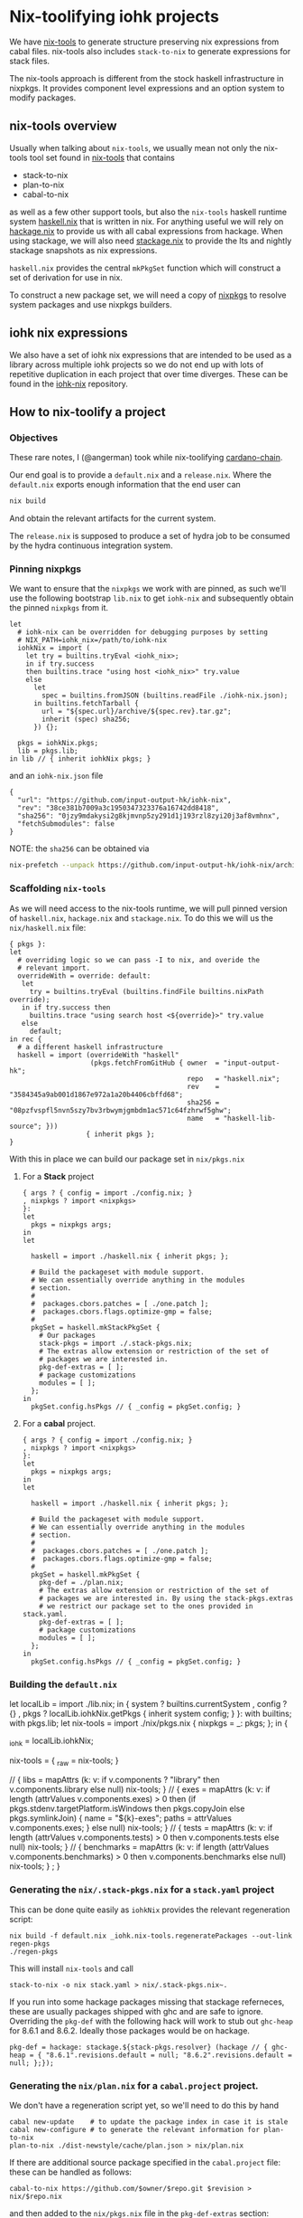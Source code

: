 * Nix-toolifying iohk projects

We have [[https://github.com/angerman/nix-tools][nix-tools]] to generate structure preserving nix expressions
from cabal files. nix-tools also includes ~stack-to-nix~ to generate
expressions for stack files.

The nix-tools approach is different from the stock haskell
infrastructure in nixpkgs. It provides component level expressions and
an option system to modify packages.

** nix-tools overview

Usually when talking about ~nix-tools~, we usually mean not only the
nix-tools tool set found in [[https://github.com/angerman/nix-tools][nix-tools]] that contains

- stack-to-nix
- plan-to-nix
- cabal-to-nix

as well as a few other support tools, but also the ~nix-tools~ haskell
runtime system [[https://github.com/angerman/haskell.nix][haskell.nix]] that is written in nix. For anything useful
we will rely on [[https://github.com/angerman/hackage.nix][hackage.nix]] to provide us with all cabal expressions
from hackage.  When using stackage, we will also need [[https://github.com/angerman/stackage.nix][stackage.nix]] to
provide the lts and nightly stackage snapshots as nix expressions.

~haskell.nix~ provides the central ~mkPkgSet~ function which will
construct a set of derivation for use in nix.

To construct a new package set, we will need a copy of [[https://github.com/nixos/nixpkgs][nixpkgs]] to
resolve system packages and use nixpkgs builders.

** iohk nix expressions

We also have a set of iohk nix expressions that are intended to be
used as a library across multiple iohk projects so we do not end up
with lots of repetitive duplication in each project that over time
diverges. These can be found in the [[https://github.com/input-output-hk/iohk-nix][iohk-nix]] repository.

** How to nix-toolify a project

*** Objectives

These rare notes, I (@angerman) took while nix-toolifying
[[https://github.com/input-output-hk/cardano-chain][cardano-chain]].

Our end goal is to provide a ~default.nix~ and a ~release.nix~. Where
the ~default.nix~ exports enough information that the end user can

#+BEGIN_SRC bash
nix build
#+END_SRC

And obtain the relevant artifacts for the current system.

The ~release.nix~ is supposed to produce a set of hydra job to be
consumed by the hydra continuous integration system.

*** Pinning nixpkgs

We want to ensure that the ~nixpkgs~ we work with are pinned, as such
we'll use the following bootstrap ~lib.nix~ to get ~iohk-nix~ and
subsequently obtain the pinned ~nixpkgs~ from it.

#+BEGIN_EXAMPLE
let
  # iohk-nix can be overridden for debugging purposes by setting
  # NIX_PATH=iohk_nix=/path/to/iohk-nix
  iohkNix = import (
    let try = builtins.tryEval <iohk_nix>;
    in if try.success
    then builtins.trace "using host <iohk_nix>" try.value
    else
      let
        spec = builtins.fromJSON (builtins.readFile ./iohk-nix.json);
      in builtins.fetchTarball {
        url = "${spec.url}/archive/${spec.rev}.tar.gz";
        inherit (spec) sha256;
      }) {};

  pkgs = iohkNix.pkgs;
  lib = pkgs.lib;
in lib // { inherit iohkNix pkgs; }
#+END_EXAMPLE

and an ~iohk-nix.json~ file
#+BEGIN_EXAMPLE
{
  "url": "https://github.com/input-output-hk/iohk-nix",
  "rev": "38ce381b7009a3c1950347323376a16742dd8418",
  "sha256": "0jzy9mdakysi2g8kjmvnp5zy291d1j193rzl8zyi20j3af8vmhnx",
  "fetchSubmodules": false
}
#+END_EXAMPLE
NOTE: the ~sha256~ can be obtained via
#+BEGIN_SRC bash
nix-prefetch --unpack https://github.com/input-output-hk/iohk-nix/archive/$REV.tar.gz
#+END_SRC

*** Scaffolding ~nix-tools~

As we will need access to the nix-tools runtime, we will pull pinned
version of ~haskell.nix~, ~hackage.nix~ and ~stackage.nix~. To do this
we will us the ~nix/haskell.nix~ file:

#+BEGIN_EXAMPLE
{ pkgs }:
let
  # overriding logic so we can pass -I to nix, and overide the
  # relevant import.
  overrideWith = override: default:
   let
     try = builtins.tryEval (builtins.findFile builtins.nixPath override);
   in if try.success then
     builtins.trace "using search host <${override}>" try.value
   else
     default;
in rec {
  # a different haskell infrastructure
  haskell = import (overrideWith "haskell"
                    (pkgs.fetchFromGitHub { owner  = "input-output-hk";
                                            repo   = "haskell.nix";
                                            rev    = "3584345a9ab001d1867e972a1a20b4406cbffd68";
                                            sha256 = "08pzfvspfl5nvn5szy7bv3rbwymjgmbdm1ac571c64fzhrwf5ghw";
                                            name   = "haskell-lib-source"; }))
                   { inherit pkgs };
}
#+END_EXAMPLE

With this in place we can build our package set in ~nix/pkgs.nix~

**** For a *Stack* project

#+BEGIN_EXAMPLE
{ args ? { config = import ./config.nix; }
, nixpkgs ? import <nixpkgs>
}:
let
  pkgs = nixpkgs args;
in
let

  haskell = import ./haskell.nix { inherit pkgs; };

  # Build the packageset with module support.
  # We can essentially override anything in the modules
  # section.
  #
  #  packages.cbors.patches = [ ./one.patch ];
  #  packages.cbors.flags.optimize-gmp = false;
  #
  pkgSet = haskell.mkStackPkgSet {
    # Our packages
    stack-pkgs = import ./.stack-pkgs.nix;
    # The extras allow extension or restriction of the set of
    # packages we are interested in.
    pkg-def-extras = [ ];
    # package customizations
    modules = [ ];
  };
in
  pkgSet.config.hsPkgs // { _config = pkgSet.config; }
#+END_EXAMPLE

**** For a *cabal* project.

#+BEGIN_EXAMPLE
{ args ? { config = import ./config.nix; }
, nixpkgs ? import <nixpkgs>
}:
let
  pkgs = nixpkgs args;
in
let

  haskell = import ./haskell.nix { inherit pkgs; };

  # Build the packageset with module support.
  # We can essentially override anything in the modules
  # section.
  #
  #  packages.cbors.patches = [ ./one.patch ];
  #  packages.cbors.flags.optimize-gmp = false;
  #
  pkgSet = haskell.mkPkgSet {
    pkg-def = ./plan.nix;
    # The extras allow extension or restriction of the set of
    # packages we are interested in. By using the stack-pkgs.extras
    # we restrict our package set to the ones provided in stack.yaml.
    pkg-def-extras = [ ];
    # package customizations
    modules = [ ];
  };
in
  pkgSet.config.hsPkgs // { _config = pkgSet.config; }
#+END_EXAMPLE

*** Building the ~default.nix~

#+BEGIN_EXAMPLE default.nix
let
  localLib = import ./lib.nix;
in
{ system ? builtins.currentSystem
, config ? {}
, pkgs ? localLib.iohkNix.getPkgs { inherit system config; }
}:
with builtins; with pkgs.lib;
let  nix-tools = import ./nix/pkgs.nix { nixpkgs = _: pkgs; };
in {
    # keep a handle on iohkNix to call nix-tools.regeneratePackages
    _iohk = localLib.iohkNix;

    # the actual derivations.
    nix-tools = { _raw = nix-tools; }
      # some shorthands
      // { libs = mapAttrs (k: v: if   v.components ? "library"
                                  then v.components.library
                                  else null) nix-tools; }
      // { exes = mapAttrs (k: v: if   length (attrValues v.components.exes) > 0
                                  then (if pkgs.stdenv.targetPlatform.isWindows then pkgs.copyJoin else pkgs.symlinkJoin)
                                       { name = "${k}-exes"; paths = attrValues v.components.exes; }
                                  else null) nix-tools; }
      // { tests = mapAttrs (k: v: if length (attrValues v.components.tests) > 0
                                   then v.components.tests
                                   else null) nix-tools; }
      // { benchmarks = mapAttrs (k: v: if length (attrValues v.components.benchmarks) > 0
                                   then v.components.benchmarks
                                   else null) nix-tools; }
      ;
  }
#+END_EXAMPLE

*** Generating the ~nix/.stack-pkgs.nix~ for a ~stack.yaml~ project

This can be done quite easily as ~iohkNix~ provides the relevant
regeneration script:

#+BEGIN_SRC
nix build -f default.nix _iohk.nix-tools.regeneratePackages --out-link regen-pkgs
./regen-pkgs
#+END_SRC

This will install ~nix-tools~ and call

#+BEGIN_SRC
stack-to-nix -o nix stack.yaml > nix/.stack-pkgs.nix~.
#+END_SRC

If you run into some hackage packages missing that stackage
referneces, these are usually packages shipped with ghc and are safe
to ignore. Overriding the ~pkg-def~ with the following hack will work
to stub out ~ghc-heap~ for 8.6.1 and 8.6.2. Ideally those packages
would be on hackage.

#+BEGIN_EXAMPLE
    pkg-def = hackage: stackage.${stack-pkgs.resolver} (hackage // { ghc-heap = { "8.6.1".revisions.default = null; "8.6.2".revisions.default = null; };});
#+END_EXAMPLE

*** Generating the ~nix/plan.nix~ for a ~cabal.project~ project.

We don't have a regeneration script yet, so we'll need to do this by
hand

#+BEGIN_SRC
cabal new-update    # to update the package index in case it is stale
cabal new-configure # to generate the relevant information for plan-to-nix
plan-to-nix ./dist-newstyle/cache/plan.json > nix/plan.nix
#+END_SRC

If there are additional source package specified in the
~cabal.project~ file: these can be handled as follows:

#+BEGIN_SRC
cabal-to-nix https://github.com/$owner/$repo.git $revision > nix/$repo.nix
#+END_SRC

and then added to the ~nix/pkgs.nix~ file in the ~pkg-def-extras~
section:
#+BEGIN_EXAMPLE
  pkg-def = ./plan.nix;
  pkgSet = haskell.mkPkgSet {
    inherit pkg-def;
    pkg-def-extras = [
     { pkg-a = ./pkg-a.nix;
       pkg-b = ./pkg-b.nix;
       pkg-c = ./pkg-c.nix; }
    ];
    modules = [ ];
  };
#+END_EXAMPLE

NOTE: due to some issues with [[https://mail.haskell.org/pipermail/ghc-devs/2019-January/016914.html][ghc shipping with libraries that do not match their respective versions on hackage]], you will need the
following lines in the ~pkgSet~ as well:
#+BEGIN_EXAMPLE
    # package customizations
    modules = [ haskell.ghcHackagePatches.${(pkg-def haskell.hackage).compiler.nix-name} ];
#+END_EXAMPLE

*** Building the ~release.nix~

#+BEGIN_EXAMPLE
let
  localLib = import ./lib.nix;
in
{ system ? builtins.currentSystem
, config ? {}
, pkgs ? localLib.iohkNix.getPkgs { inherit system config; }

, chain ? { outPath = ./.; rev = "abcdef"; }

, scrubJobs ? true
, supportedSystems ? [ "x86_64-linux" "x86_64-darwin" ]
, nixpkgsArgs ? {
    config = { allowUnfree = false; inHydra = true; };
  }
}:
with (import (localLib.iohkNix.nixpkgs + "/pkgs/top-level/release-lib.nix") {
  inherit supportedSystems scrubJobs nixpkgsArgs;
  packageSet = import ./.;
});
with pkgs.lib;
let

  # packages we are actually interested in built in CI.
  packages = [ "cardano-chain" ];

  # bulding the expressions for all supportedSystems
  packageSet = import ./. {};
  nix-tools-pkgs = supportedSystems: {
    nix-tools.libs =
      mapAttrs (_: _: supportedSystems)
        (filterAttrs (n: v: builtins.elem n packages && v != null) packageSet.nix-tools.libs);
    nix-tools.exes =
      mapAttrs (_: mapAttrs (_: _: supportedSystems))
        (filterAttrs (n: v: builtins.elem n packages && v != null) packageSet.nix-tools.exes);
    nix-tools.tests =
      mapAttrs (_: mapAttrs (_: _: supportedSystems))
        (filterAttrs (n: v: builtins.elem n packages && v != null) packageSet.nix-tools.tests);
    nix-tools.benchmarks =
      mapAttrs (_: mapAttrs (_: _: supportedSystems))
        (filterAttrs (n: v: builtins.elem n packages && v != null) packageSet.nix-tools.benchmarks);
  };

  # make hydra expressions for building those expressoins on each system.
  mapped-pkgs = mapTestOn (nix-tools-pkgs supportedSystems);

  # same for windows cross compilation. But only build those on linux.
  # if you want to test on macOS, add "x86_64-darwin" to the list.
  mapped-pkgs-mingw32 = mapTestOnCross lib.systems.examples.mingwW64 (nix-tools-pkgs [ "x86_64-linux" ]);

  # merge both non, and the cross compiled targets together
  # renmae the cross compiled targets such that they carry their system prefix.

  # nix-tools.libs.cardano-chain.x86_64-linux
  # for the cardano-chain built on linux

  # nix-tools.libs.x86_64-pc-mingw32-cardano-chain.x86_64-linux
  # for the one for windows but built (cross compiled on linux)

  mapped-pkgs-all
    = lib.recursiveUpdate
        (mapped-pkgs)
        (lib.mapAttrs (_: (lib.mapAttrs (_: (lib.mapAttrs' (n: v: lib.nameValuePair (lib.systems.examples.mingwW64.config + "-" + n) v)))))
          mapped-pkgs-mingw32);

# finally define the set of jobs.
in fix (self: mapped-pkgs-all // {

  # the required job will fail if any of its constituents fails.
  required = pkgs.lib.hydraJob (pkgs.releaseTools.aggregate {
    name = "required-checks";
    constituents = with self;
      [ nix-tools.libs.cardano-chain.x86_64-linux
        nix-tools.libs.cardano-chain.x86_64-darwin
        nix-tools.tests.cardano-chain.cardano-chain-test.x86_64-linux
        nix-tools.tests.cardano-chain.cardano-chain-test.x86_64-darwin
      ];
  });

})

#+END_EXAMPLE
